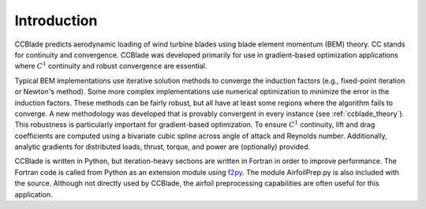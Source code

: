 Introduction
------------

CCBlade predicts aerodynamic loading of wind turbine blades using blade element momentum (BEM) theory.
CC stands for continuity and convergence.
CCBlade was developed primarily for use in gradient-based optimization applications where :math:`C^1` continuity and robust convergence are essential.

Typical BEM implementations use iterative solution methods to converge the induction factors (e.g., fixed-point iteration or Newton's method).
Some more complex implementations use numerical optimization to minimize the error in the induction factors.
These methods can be fairly robust, but all have at least some regions where the algorithm fails to converge.
A new methodology was developed that is provably convergent in every instance (see :ref:`ccblade_theory`).
This robustness is particularly important for gradient-based optimization.
To ensure :math:`C^1` continuity, lift and drag coefficients are computed using a bivariate cubic spline across angle of attack and Reynolds number.
Additionally, analytic gradients for distributed loads, thrust, torque, and power are (optionally) provided.

CCBlade is written in Python, but iteration-heavy sections are written in Fortran in order to improve performance.
The Fortran code is called from Python as an extension module using `f2py <http://https://numpy.org/doc/1.17/f2py/index.html>`_.
The module AirfoilPrep.py is also included with the source.
Although not directly used by CCBlade, the airfoil preprocessing capabilities are often useful for this application.
